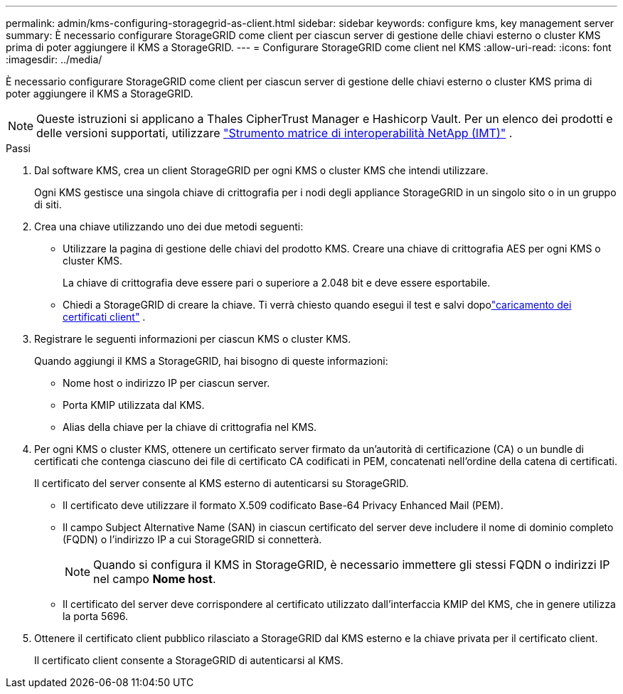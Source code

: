 ---
permalink: admin/kms-configuring-storagegrid-as-client.html 
sidebar: sidebar 
keywords: configure kms, key management server 
summary: È necessario configurare StorageGRID come client per ciascun server di gestione delle chiavi esterno o cluster KMS prima di poter aggiungere il KMS a StorageGRID. 
---
= Configurare StorageGRID come client nel KMS
:allow-uri-read: 
:icons: font
:imagesdir: ../media/


[role="lead"]
È necessario configurare StorageGRID come client per ciascun server di gestione delle chiavi esterno o cluster KMS prima di poter aggiungere il KMS a StorageGRID.


NOTE: Queste istruzioni si applicano a Thales CipherTrust Manager e Hashicorp Vault.  Per un elenco dei prodotti e delle versioni supportati, utilizzare https://imt.netapp.com/matrix/#welcome["Strumento matrice di interoperabilità NetApp (IMT)"^] .

.Passi
. Dal software KMS, crea un client StorageGRID per ogni KMS o cluster KMS che intendi utilizzare.
+
Ogni KMS gestisce una singola chiave di crittografia per i nodi degli appliance StorageGRID in un singolo sito o in un gruppo di siti.

. [[create-key-with-kms-product]]Crea una chiave utilizzando uno dei due metodi seguenti:
+
** Utilizzare la pagina di gestione delle chiavi del prodotto KMS.  Creare una chiave di crittografia AES per ogni KMS o cluster KMS.
+
La chiave di crittografia deve essere pari o superiore a 2.048 bit e deve essere esportabile.

** Chiedi a StorageGRID di creare la chiave.  Ti verrà chiesto quando esegui il test e salvi dopolink:kms-adding.html#sg-create-key["caricamento dei certificati client"] .


. Registrare le seguenti informazioni per ciascun KMS o cluster KMS.
+
Quando aggiungi il KMS a StorageGRID, hai bisogno di queste informazioni:

+
** Nome host o indirizzo IP per ciascun server.
** Porta KMIP utilizzata dal KMS.
** Alias della chiave per la chiave di crittografia nel KMS.


. Per ogni KMS o cluster KMS, ottenere un certificato server firmato da un'autorità di certificazione (CA) o un bundle di certificati che contenga ciascuno dei file di certificato CA codificati in PEM, concatenati nell'ordine della catena di certificati.
+
Il certificato del server consente al KMS esterno di autenticarsi su StorageGRID.

+
** Il certificato deve utilizzare il formato X.509 codificato Base-64 Privacy Enhanced Mail (PEM).
** Il campo Subject Alternative Name (SAN) in ciascun certificato del server deve includere il nome di dominio completo (FQDN) o l'indirizzo IP a cui StorageGRID si connetterà.
+

NOTE: Quando si configura il KMS in StorageGRID, è necessario immettere gli stessi FQDN o indirizzi IP nel campo *Nome host*.

** Il certificato del server deve corrispondere al certificato utilizzato dall'interfaccia KMIP del KMS, che in genere utilizza la porta 5696.


. Ottenere il certificato client pubblico rilasciato a StorageGRID dal KMS esterno e la chiave privata per il certificato client.
+
Il certificato client consente a StorageGRID di autenticarsi al KMS.


